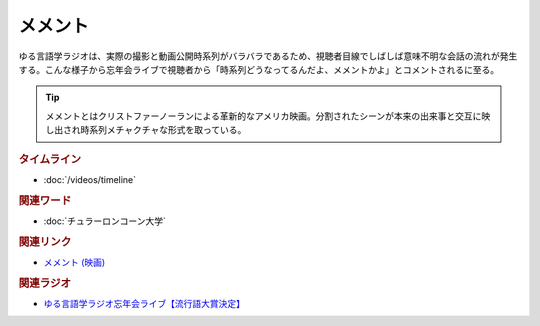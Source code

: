 メメント
==========================================
.. glossary::
    メメント : め

ゆる言語学ラジオは、実際の撮影と動画公開時系列がバラバラであるため、視聴者目線でしばしば意味不明な会話の流れが発生する。こんな様子から忘年会ライブで視聴者から「時系列どうなってるんだよ、メメントかよ」とコメントされるに至る。

.. tip:: 
  メメントとはクリストファーノーランによる革新的なアメリカ映画。分割されたシーンが本来の出来事と交互に映し出され時系列メチャクチャな形式を取っている。

.. rubric:: タイムライン
* :doc:`/videos/timeline` 

.. rubric:: 関連ワード
* :doc:`チュラーロンコーン大学` 

.. rubric:: 関連リンク
* `メメント (映画) <https://ja.wikipedia.org/wiki/%E3%83%A1%E3%83%A1%E3%83%B3%E3%83%88_(%E6%98%A0%E7%94%BB)>`_ 

.. rubric:: 関連ラジオ
* `ゆる言語学ラジオ忘年会ライブ【流行語大賞決定】`_

.. _ゆる言語学ラジオ忘年会ライブ【流行語大賞決定】: https://www.youtube.com/watch?v=poT4BzX7e_Q
